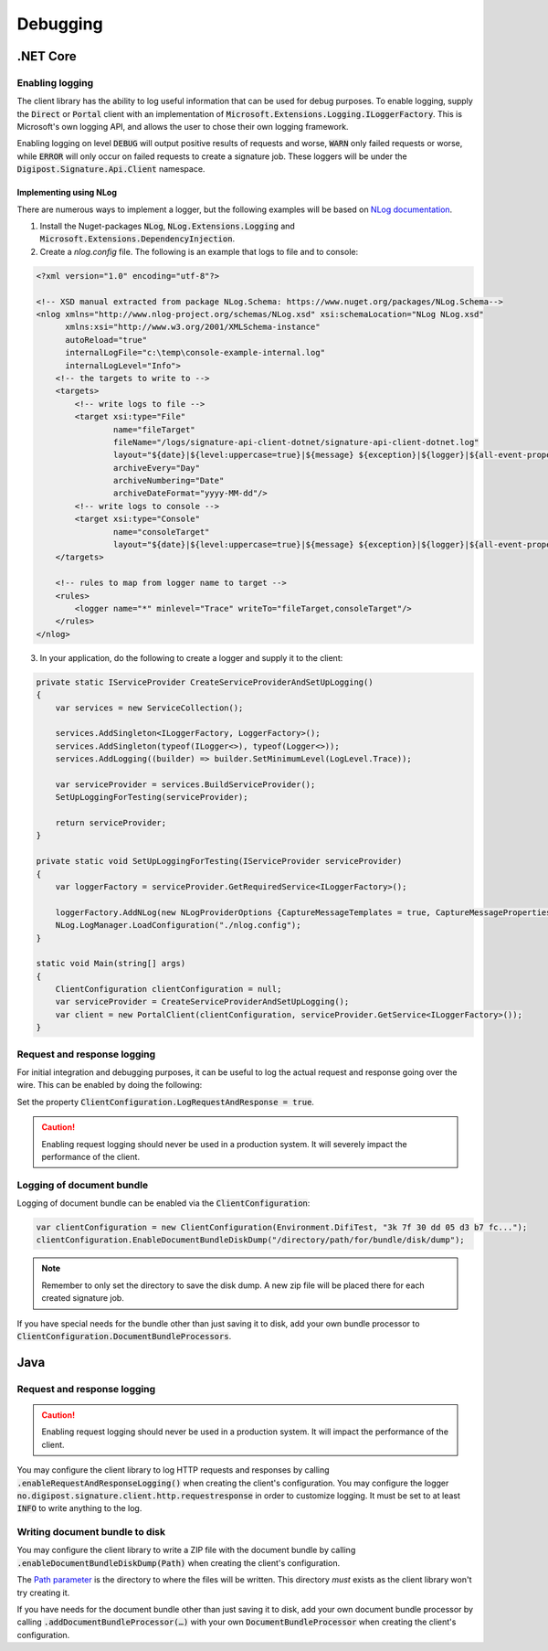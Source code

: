 Debugging
************

.NET Core
==========

Enabling logging
_________________

The client library has the ability to log useful information that can be used for debug purposes. To enable logging, supply the :code:`Direct` or :code:`Portal` client with an implementation of :code:`Microsoft.Extensions.Logging.ILoggerFactory`. This is Microsoft's own logging API, and allows the user to chose their own logging framework.

Enabling logging on level :code:`DEBUG` will output positive results of requests and worse, :code:`WARN` only failed requests or worse, while :code:`ERROR` will only occur on failed requests to create a signature job. These loggers will be under the :code:`Digipost.Signature.Api.Client` namespace.

Implementing using NLog
^^^^^^^^^^^^^^^^^^^^^^^^

There are numerous ways to implement a logger, but the following examples will be based on `NLog documentation <https://github.com/NLog/NLog.Extensions.Logging/wiki/Getting-started-with-.NET-Core-2---Console-application>`_.

#. Install the Nuget-packages :code:`NLog`, :code:`NLog.Extensions.Logging` and :code:`Microsoft.Extensions.DependencyInjection`.
#. Create a *nlog.config* file. The following is an example that logs to file and to console:

..  code-block:: xml

    <?xml version="1.0" encoding="utf-8"?>

    <!-- XSD manual extracted from package NLog.Schema: https://www.nuget.org/packages/NLog.Schema-->
    <nlog xmlns="http://www.nlog-project.org/schemas/NLog.xsd" xsi:schemaLocation="NLog NLog.xsd"
          xmlns:xsi="http://www.w3.org/2001/XMLSchema-instance"
          autoReload="true"
          internalLogFile="c:\temp\console-example-internal.log"
          internalLogLevel="Info">
        <!-- the targets to write to -->
        <targets>
            <!-- write logs to file -->
            <target xsi:type="File"
                    name="fileTarget"
                    fileName="/logs/signature-api-client-dotnet/signature-api-client-dotnet.log"
                    layout="${date}|${level:uppercase=true}|${message} ${exception}|${logger}|${all-event-properties}"
                    archiveEvery="Day"
                    archiveNumbering="Date"
                    archiveDateFormat="yyyy-MM-dd"/>
            <!-- write logs to console -->
            <target xsi:type="Console"
                    name="consoleTarget"
                    layout="${date}|${level:uppercase=true}|${message} ${exception}|${logger}|${all-event-properties}" />
        </targets>

        <!-- rules to map from logger name to target -->
        <rules>
            <logger name="*" minlevel="Trace" writeTo="fileTarget,consoleTarget"/>
        </rules>
    </nlog>


3. In your application, do the following to create a logger and supply it to the client:

..  code-block:: c#

    private static IServiceProvider CreateServiceProviderAndSetUpLogging()
    {
        var services = new ServiceCollection();

        services.AddSingleton<ILoggerFactory, LoggerFactory>();
        services.AddSingleton(typeof(ILogger<>), typeof(Logger<>));
        services.AddLogging((builder) => builder.SetMinimumLevel(LogLevel.Trace));

        var serviceProvider = services.BuildServiceProvider();
        SetUpLoggingForTesting(serviceProvider);

        return serviceProvider;
    }

    private static void SetUpLoggingForTesting(IServiceProvider serviceProvider)
    {
        var loggerFactory = serviceProvider.GetRequiredService<ILoggerFactory>();

        loggerFactory.AddNLog(new NLogProviderOptions {CaptureMessageTemplates = true, CaptureMessageProperties = true});
        NLog.LogManager.LoadConfiguration("./nlog.config");
    }

    static void Main(string[] args)
    {
        ClientConfiguration clientConfiguration = null;
        var serviceProvider = CreateServiceProviderAndSetUpLogging();
        var client = new PortalClient(clientConfiguration, serviceProvider.GetService<ILoggerFactory>());
    }


Request and response logging
_____________________________

For initial integration and debugging purposes, it can be useful to log the actual request and response going over the wire. This can be enabled by doing the following:

Set the property :code:`ClientConfiguration.LogRequestAndResponse = true`.

..  CAUTION::
    Enabling request logging should never be used in a production system. It will severely impact the performance of the client.

Logging of document bundle
____________________________

Logging of document bundle can be enabled via the :code:`ClientConfiguration`:

..  code-block:: c#

    var clientConfiguration = new ClientConfiguration(Environment.DifiTest, "3k 7f 30 dd 05 d3 b7 fc...");
    clientConfiguration.EnableDocumentBundleDiskDump("/directory/path/for/bundle/disk/dump");

..  NOTE::
    Remember to only set the directory to save the disk dump. A new zip file will be placed there for each created signature job.

If you have special needs for the bundle other than just saving it to disk, add your own bundle processor to :code:`ClientConfiguration.DocumentBundleProcessors`.


Java
======

Request and response logging
_____________________________


..  CAUTION::
    Enabling request logging should never be used in a production system. It will impact the performance of the client.

You may configure the client library to log HTTP requests and responses by calling :code:`.enableRequestAndResponseLogging()` when creating the client's configuration. You may configure the logger :code:`no.digipost.signature.client.http.requestresponse` in order to customize logging. It must be set to at least :code:`INFO` to write anything to the log.

Writing document bundle to disk
________________________________

You may configure the client library to write a ZIP file with the document bundle by calling :code:`.enableDocumentBundleDiskDump(Path)` when creating the client's configuration.

The `Path parameter <https://docs.oracle.com/javase/7/docs/api/java/nio/file/Path.html>`_ is the directory to where the files will be written. This directory *must* exists as the client library won't try creating it.

If you have needs for the document bundle other than just saving it to disk, add your own document bundle processor by calling :code:`.addDocumentBundleProcessor(…)` with your own :code:`DocumentBundleProcessor` when creating the client's configuration.
